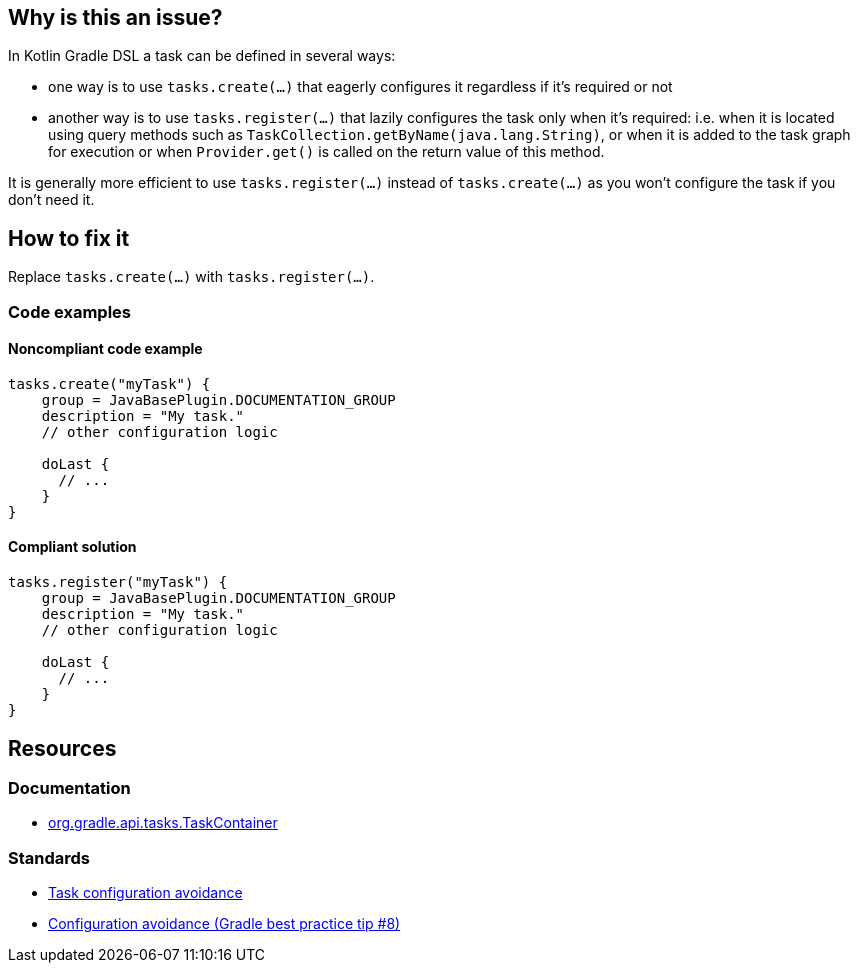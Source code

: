 == Why is this an issue?

In Kotlin Gradle DSL a task can be defined in several ways: 

* one way is to use `tasks.create(...)` that eagerly configures it regardless if it's required or not
* another way is to use `tasks.register(...)` that lazily configures the task only when it's required: i.e. when it is located using query methods such as `TaskCollection.getByName(java.lang.String)`, or when it is added to the task graph for execution or when `Provider.get()` is called on the return value of this method.

It is generally more efficient to use `tasks.register(...)` instead of `tasks.create(...)` as you won't configure the task if you don't need it.

== How to fix it

Replace `tasks.create(...)` with `tasks.register(...)`.

=== Code examples

==== Noncompliant code example

[source,kotlin,diff-id=1,diff-type=noncompliant]
----

tasks.create("myTask") {
    group = JavaBasePlugin.DOCUMENTATION_GROUP
    description = "My task."
    // other configuration logic
    
    doLast {
      // ...
    }
}
----

==== Compliant solution

[source,kotlin,diff-id=1,diff-type=compliant]
----
tasks.register("myTask") {
    group = JavaBasePlugin.DOCUMENTATION_GROUP
    description = "My task."
    // other configuration logic   
    
    doLast {
      // ...
    }
}
----

== Resources

=== Documentation

* https://docs.gradle.org/current/javadoc/org/gradle/api/tasks/TaskContainer.html[org.gradle.api.tasks.TaskContainer]

=== Standards

* https://docs.gradle.org/current/userguide/task_configuration_avoidance.html[Task configuration avoidance]
* https://www.youtube.com/watch?v=LvuVboGNVoE&list=PL0UJI1nZ56yAHv9H9kZA6vat4N1kSRGis&index=10[Configuration avoidance (Gradle best practice tip #8)]
